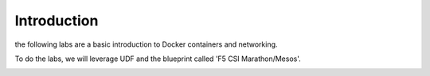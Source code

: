 Introduction
============

the following labs are a basic introduction to Docker containers and networking.

To do the labs, we will leverage UDF and the blueprint called 'F5 CSI Marathon/Mesos'.

.. image:: ../images/Blueprint.png
   :scale: 50 %
   :align: center

